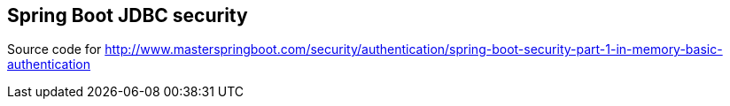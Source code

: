 == Spring Boot JDBC security

Source code for http://www.masterspringboot.com/security/authentication/spring-boot-security-part-1-in-memory-basic-authentication
